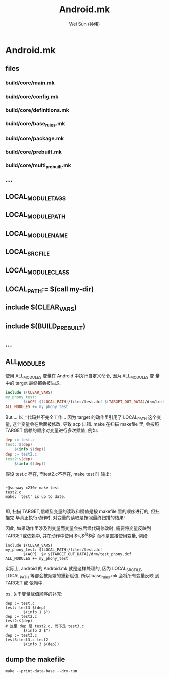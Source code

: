 #+TITLE: Android.mk
#+AUTHOR: Wei Sun (孙伟)
#+EMAIL: wei.sun@spreadtrum.com
* Android.mk
** files
*** build/core/main.mk
*** build/core/config.mk
*** build/core/definitions.mk
*** build/core/base_rules.mk
*** build/core/package.mk
*** build/core/prebuilt.mk
*** build/core/multi_prebuilt.mk
*** ....
** LOCAL_MODULE_TAGS
** LOCAL_MODULE_PATH
** LOCAL_MODULE_NAME
** LOCAL_SRC_FILE
** LOCAL_MODULE_CLASS
** LOCAL_PATH:= $(call my-dir)
** include $(CLEAR_VARS)
** include $(BUILD_PREBUILT)
** ...
** ALL_MODULES
使用 ALL_MODULES 变量在 Android 中执行自定义命令, 因为 ALL_MODULES 变
量中的 target 最终都会被生成.

#+BEGIN_SRC makefile
  include $(CLEAR_VARS)
  my_phony_test:
          $(ACP) $(LOCAL_PATH)/files/test.dcf $(TARGET_OUT_DATA)/drm/test_phony.dcf
  ALL_MODULES += my_phony_test
#+END_SRC

But.... 以上代码并不完全工作... 因为 target 的动作里引用了 LOCAL_PATH
这个变量, 这个变量会在后面被修改, 导致 acp 出错. make 在扫描 makefile
里, 会按照 TARGET 信赖的顺序对变量进行多次赋值, 例如:

#+BEGIN_SRC makefile
dep := test.c
test: $(dep)
	$(info $(dep))
dep := test2.c
test2:$(dep)
	$(info $(dep))

#+END_SRC

假设 test.c 存在, 而test2.c不存在, make test 时 输出: 
#+BEGIN_EXAMPLE

~@sunway-x230> make test
test2.c
make: `test' is up to date.

#+END_EXAMPLE

即, 扫描 TARGET,信赖及变量的读取和赋值是按 makefile 里的顺序进行的, 但扫描完
毕真正执行动作时, 对变量的读取是按照最终扫描的结果!

因此, 如果动作里涉及到变量而变量会被后续代码修改时, 需要将变量反映到
TARGET或依赖中, 并在动作中使用 $<,$^及$@ 而不是直接使用变量, 例如:

#+BEGIN_EXAMPLE
  include $(CLEAR_VARS)
  my_phony_test: $(LOCAL_PATH)/files/test.dcf
          $(ACP)  $< $(TARGET_OUT_DATA)/drm/test_phony.dcf
  ALL_MODULES += my_phony_test
#+END_EXAMPLE

实际上, android 的 Android.mk 就是这样处理的, 因为 LOCAL_SRC_FILE,
LOCAL_PATH 等都会被频繁的重新赋值, 所以 base_rules.mk 会将所有变量反映
到 TARGET 或 依赖中.

ps. 关于变量赋值顺序的补充:
#+BEGIN_EXAMPLE
  dep := test.c
  test: test3 $(dep)
          $(info 1 $^)
  dep := test2.c
  test2:$(dep)
  # 这里 dep 是 test2.c, 而不是 test3.c
          $(info 2 $^)
  dep := test3.c
  test3:test3.c test2
          $(info 3 $(dep))
#+END_EXAMPLE
** dump the makefile
#+BEGIN_EXAMPLE
make --print-data-base --dry-run
#+END_EXAMPLE
